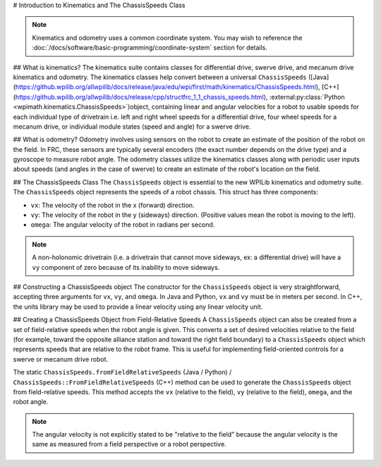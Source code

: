 # Introduction to Kinematics and The ChassisSpeeds Class

.. note:: Kinematics and odometry uses a common coordinate system. You may wish to reference the :doc:`/docs/software/basic-programming/coordinate-system` section for details.

## What is kinematics?
The kinematics suite contains classes for differential drive, swerve drive, and mecanum drive kinematics and odometry. The kinematics classes help convert between a universal ``ChassisSpeeds`` ([Java](https://github.wpilib.org/allwpilib/docs/release/java/edu/wpi/first/math/kinematics/ChassisSpeeds.html), [C++](https://github.wpilib.org/allwpilib/docs/release/cpp/structfrc_1_1_chassis_speeds.html), :external:py:class:`Python <wpimath.kinematics.ChassisSpeeds>`)object, containing linear and angular velocities for a robot to usable speeds for each individual type of drivetrain i.e. left and right wheel speeds for a differential drive, four wheel speeds for a mecanum drive, or individual module states (speed and angle) for a swerve drive.

## What is odometry?
Odometry involves using sensors on the robot to create an estimate of the position of the robot on the field. In FRC, these sensors are typically several encoders (the exact number depends on the drive type) and a gyroscope to measure robot angle. The odometry classes utilize the kinematics classes along with periodic user inputs about speeds (and angles in the case of swerve) to create an estimate of the robot's location on the field.

## The ChassisSpeeds Class
The ``ChassisSpeeds`` object is essential to the new WPILib kinematics and odometry suite. The ``ChassisSpeeds`` object represents the speeds of a robot chassis. This struct has three components:

* ``vx``: The velocity of the robot in the x (forward) direction.
* ``vy``: The velocity of the robot in the y (sideways) direction. (Positive values mean the robot is moving to the left).
* ``omega``: The angular velocity of the robot in radians per second.

.. note:: A non-holonomic drivetrain (i.e. a drivetrain that cannot move sideways, ex: a differential drive) will have a ``vy`` component of zero because of its inability to move sideways.

## Constructing a ChassisSpeeds object
The constructor for the ``ChassisSpeeds`` object is very straightforward, accepting three arguments for ``vx``, ``vy``, and ``omega``. In Java and Python, ``vx`` and ``vy`` must be in meters per second. In C++, the units library may be used to provide a linear velocity using any linear velocity unit.

.. tab-set-code::

   .. code-block:: java

      // The robot is moving at 3 meters per second forward, 2 meters
      // per second to the right, and rotating at half a rotation per
      // second counterclockwise.
      var speeds = new ChassisSpeeds(3.0, -2.0, Math.PI);

   .. code-block:: c++

      // The robot is moving at 3 meters per second forward, 2 meters
      // per second to the right, and rotating at half a rotation per
      // second counterclockwise.
      frc::ChassisSpeeds speeds{3.0_mps, -2.0_mps,
        units::radians_per_second_t(std::numbers::pi)};

   .. code-block:: python

      import math
      from wpimath.kinematics import ChassisSpeeds

      # The robot is moving at 3 meters per second forward, 2 meters
      # per second to the right, and rotating at half a rotation per
      # second counterclockwise.
      speeds = ChassisSpeeds(3.0, -2.0, math.pi)


## Creating a ChassisSpeeds Object from Field-Relative Speeds
A ``ChassisSpeeds`` object can also be created from a set of field-relative speeds when the robot angle is given. This converts a set of desired velocities relative to the field (for example, toward the opposite alliance station and toward the right field boundary) to a ``ChassisSpeeds`` object which represents speeds that are relative to the robot frame. This is useful for implementing field-oriented controls for a swerve or mecanum drive robot.

The static ``ChassisSpeeds.fromFieldRelativeSpeeds`` (Java / Python) / ``ChassisSpeeds::FromFieldRelativeSpeeds`` (C++) method can be used to generate the ``ChassisSpeeds`` object from field-relative speeds. This method accepts the ``vx`` (relative to the field), ``vy`` (relative to the field), ``omega``, and the robot angle.

.. tab-set-code::

   .. code-block:: java

      // The desired field relative speed here is 2 meters per second
      // toward the opponent's alliance station wall, and 2 meters per
      // second toward the left field boundary. The desired rotation
      // is a quarter of a rotation per second counterclockwise. The current
      // robot angle is 45 degrees.
      ChassisSpeeds speeds = ChassisSpeeds.fromFieldRelativeSpeeds(
        2.0, 2.0, Math.PI / 2.0, Rotation2d.fromDegrees(45.0));

   .. code-block:: c++

      // The desired field relative speed here is 2 meters per second
      // toward the opponent's alliance station wall, and 2 meters per
      // second toward the left field boundary. The desired rotation
      // is a quarter of a rotation per second counterclockwise. The current
      // robot angle is 45 degrees.
      frc::ChassisSpeeds speeds = frc::ChassisSpeeds::FromFieldRelativeSpeeds(
        2_mps, 2_mps, units::radians_per_second_t(std::numbers::pi / 2.0), Rotation2d(45_deg));

   .. code-block:: python

      import math
      from wpimath.kinematics import ChassisSpeeds
      from wpimath.geometry  import Rotation2d

      # The desired field relative speed here is 2 meters per second
      # toward the opponent's alliance station wall, and 2 meters per
      # second toward the left field boundary. The desired rotation
      # is a quarter of a rotation per second counterclockwise. The current
      # robot angle is 45 degrees.
      speeds = ChassisSpeeds.fromFieldRelativeSpeeds(
        2.0, 2.0, math.pi / 2.0, Rotation2d.fromDegrees(45.0))

.. note:: The angular velocity is not explicitly stated to be "relative to the field" because the angular velocity is the same as measured from a field perspective or a robot perspective.
